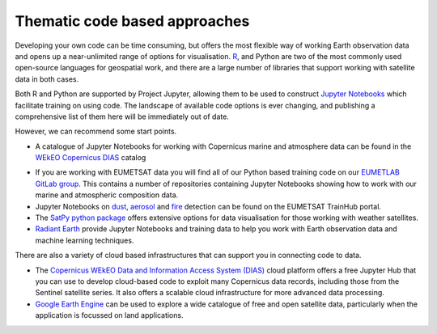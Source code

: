 .. _code-based-approaches:

Thematic code based approaches
------------------------------
Developing your own code can be time consuming, but offers the most flexible way of working Earth observation data and opens up a near-unlimited range of options for visualisation. `R <https://www.r-project.org/>`_, and Python are two of the most commonly used open-source languages for geospatial work, and there are a large number of libraries that support working with satellite data in both cases. 

Both R and Python are supported by Project Jupyter, allowing them to be used to construct `Jupyter Notebooks <https://jupyter.org/>`_ which facilitate training on using code. The landscape of available code options is ever changing, and publishing a comprehensive list of them here will be immediately out of date. 

However, we can recommend some start points.

* A catalogue of Jupyter Notebooks for working with Copernicus marine and atmosphere data can be found in the `WEkEO Copernicus DIAS <https://notebooks.apps.mercator.dpi.wekeo.eu/>`_ catalog

.. raw:: html

    <embed>
    <blockquote class="twitter-tweet"><p lang="en" dir="ltr">⚙️ Unlock the power of data processing with our <a href="https://twitter.com/hashtag/JupyterLab?src=hash&amp;ref_src=twsrc%5Etfw">#JupyterLab</a>!<br><br>Analyze and share data-driven insights using this versatile environment 💻<br><br>Experience how cloud computing enables collaborative workflows and efficient data exploration 🔍<a href="https://t.co/5UxAkRaSqj">https://t.co/5UxAkRaSqj</a> <a href="https://t.co/12hvIS1iBr">pic.twitter.com/12hvIS1iBr</a></p>&mdash; WEkEO_dias (@WEkEO_dias) <a href="https://twitter.com/WEkEO_dias/status/1692093557799059503?ref_src=twsrc%5Etfw">August 17, 2023</a></blockquote> <script async src="https://platform.twitter.com/widgets.js" charset="utf-8"></script>
    </embed>


* If you are working with EUMETSAT data you will find all of our Python based training code on our `EUMETLAB GitLab group <https://gitlab.eumetsat.int/eumetlab>`_. This contains a number of repositories containing Jupyter Notebooks showing how to work with our marine and atmospheric composition data.
* Jupyter Notebooks on `dust <https://dust.trainhub.eumetsat.int/docs/index.html>`_, `aerosol <https://dust.trainhub.eumetsat.int/docs/index.html>`_ and `fire <https://fire.trainhub.eumetsat.int/docs/index.html>`_ detection can be found on the EUMETSAT TrainHub portal.
* The `SatPy python package <https://satpy.readthedocs.io/en/stable/>`_ offers extensive options for data visualisation for those working with weather satellites.
* `Radiant Earth <https://mlhub.earth/>`_ provide Jupyter Notebooks and training data to help you work with Earth observation data and machine learning techniques. 

There are also a variety of cloud based infrastructures that can support you in connecting code to data.

* The `Copernicus WEkEO Data and Information Access System (DIAS) <https://www.wekeo.eu/>`_ cloud platform offers a free Jupyter Hub that you can use to develop cloud-based code to exploit many Copernicus data records, including those from the Sentinel satellite series. It also offers a scalable cloud infrastructure for more advanced data processing.
* `Google Earth Engine <https://earthengine.google.com/>`_ can be used to explore a wide catalogue of free and open satellite data, particularly when the application is focussed on land applications.
